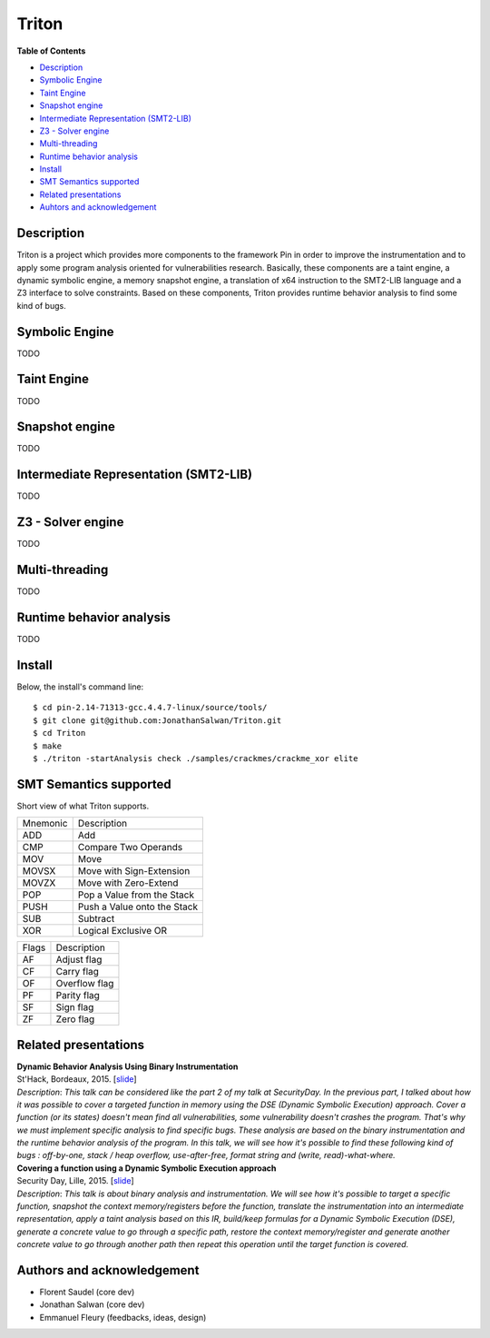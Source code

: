 Triton
======

**Table of Contents**

- `Description <#description>`_
- `Symbolic Engine <#symbolic-engine>`_
- `Taint Engine <#taint-engine>`_
- `Snapshot engine <#snapshot-engine>`_
- `Intermediate Representation (SMT2-LIB) <#intermediate-representation-smt2-lib>`_
- `Z3 - Solver engine <#z3---solver-engine>`_
- `Multi-threading <#multi-threading>`_
- `Runtime behavior analysis <#runtime-behavior-analysis>`_
- `Install <#install>`_
- `SMT Semantics supported <#smt-semantics-supported>`_
- `Related presentations <#related-presentations>`_
- `Auhtors and acknowledgement <#authors-and-acknowledgement>`_

Description
-----------

Triton is a project which provides more components to the framework Pin in order to improve the instrumentation and to apply some program analysis oriented for vulnerabilities research. Basically, these components are a taint engine, a dynamic symbolic engine, a memory snapshot engine, a translation of x64 instruction to the SMT2-LIB language and a Z3 interface to solve constraints. Based on these components, Triton provides runtime behavior analysis to find some kind of bugs.

Symbolic Engine
---------------

TODO

Taint Engine
------------

TODO

Snapshot engine
---------------

TODO

Intermediate Representation (SMT2-LIB)
--------------------------------------

TODO

Z3 - Solver engine
------------------

TODO

Multi-threading
---------------

TODO

Runtime behavior analysis
-------------------------

TODO

Install
-------

Below, the install's command line::
  
  $ cd pin-2.14-71313-gcc.4.4.7-linux/source/tools/
  $ git clone git@github.com:JonathanSalwan/Triton.git
  $ cd Triton
  $ make
  $ ./triton -startAnalysis check ./samples/crackmes/crackme_xor elite


SMT Semantics supported
-----------------------

Short view of what Triton supports.

+----------+----------------------------------------------------------+
| Mnemonic | Description                                              |
+----------+----------------------------------------------------------+
| ADD      | Add                                                      |
+----------+----------------------------------------------------------+
| CMP      | Compare Two Operands                                     |
+----------+----------------------------------------------------------+
| MOV      | Move                                                     |
+----------+----------------------------------------------------------+
| MOVSX    | Move with Sign-Extension                                 |
+----------+----------------------------------------------------------+
| MOVZX    | Move with Zero-Extend                                    |
+----------+----------------------------------------------------------+
| POP      | Pop a Value from the Stack                               |
+----------+----------------------------------------------------------+
| PUSH     | Push a Value onto the Stack                              |
+----------+----------------------------------------------------------+
| SUB      | Subtract                                                 |
+----------+----------------------------------------------------------+
| XOR      | Logical Exclusive OR                                     |
+----------+----------------------------------------------------------+

+-------+----------------------------------------------------------+
| Flags | Description                                              |
+-------+----------------------------------------------------------+
| AF    | Adjust flag                                              |
+-------+----------------------------------------------------------+
| CF    | Carry flag                                               |
+-------+----------------------------------------------------------+
| OF    | Overflow flag                                            |
+-------+----------------------------------------------------------+
| PF    | Parity flag                                              |
+-------+----------------------------------------------------------+
| SF    | Sign flag                                                |
+-------+----------------------------------------------------------+
| ZF    | Zero flag                                                |
+-------+----------------------------------------------------------+

Related presentations
---------------------

| **Dynamic Behavior Analysis Using Binary Instrumentation**
| St'Hack, Bordeaux, 2015. [`slide <http://shell-storm.org/talks/StHack2015_Dynamic_Behavior_Analysis_using_Binary_Instrumentation_Jonathan_Salwan.pdf>`_] 
| `Description`: *This talk can be considered like the part 2 of my talk at SecurityDay. In the previous part, I talked about how it was possible to cover a targeted function in memory using the DSE (Dynamic Symbolic Execution) approach. Cover a function (or its states) doesn't mean find all vulnerabilities, some vulnerability doesn't crashes the program. That's why we must implement specific analysis to find specific bugs. These analysis are based on the binary instrumentation and the runtime behavior analysis of the program. In this talk, we will see how it's possible to find these following kind of bugs : off-by-one, stack / heap overflow, use-after-free, format string and (write, read)-what-where.*
  
| **Covering a function using a Dynamic Symbolic Execution approach**
| Security Day, Lille, 2015. [`slide <http://shell-storm.org/talks/SecurityDay2015_dynamic_symbolic_execution_Jonathan_Salwan.pdf>`_] 
| `Description`: *This talk is about binary analysis and instrumentation. We will see how it's possible to target a specific function, snapshot the context memory/registers before the function, translate the instrumentation into an intermediate representation, apply a taint analysis based on this IR, build/keep formulas for a Dynamic Symbolic Execution (DSE), generate a concrete value to go through a specific path, restore the context memory/register and generate another concrete value to go through another path then repeat this operation until the target function is covered.*


Authors and acknowledgement
---------------------------

* Florent Saudel (core dev)
* Jonathan Salwan (core dev)
* Emmanuel Fleury (feedbacks, ideas, design)

